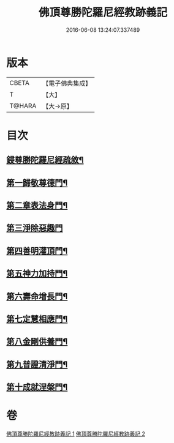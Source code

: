#+TITLE: 佛頂尊勝陀羅尼經教跡義記 
#+DATE: 2016-06-08 13:24:07.337489

* 版本
 |     CBETA|【電子佛典集成】|
 |         T|【大】     |
 |    T@HARA|【大→原】   |

* 目次
** [[file:KR6j0732_001.txt::001-1012a2][鋟尊勝陀羅尼經疏敘¶]]
** [[file:KR6j0732_002.txt::002-1028a16][第一歸敬尊德門¶]]
** [[file:KR6j0732_002.txt::002-1028c28][第二章表法身門¶]]
** [[file:KR6j0732_002.txt::002-1029b29][第三淨除惡趣門]]
** [[file:KR6j0732_002.txt::002-1030a13][第四善明灌頂門¶]]
** [[file:KR6j0732_002.txt::002-1030b25][第五神力加持門¶]]
** [[file:KR6j0732_002.txt::002-1031a18][第六壽命增長門¶]]
** [[file:KR6j0732_002.txt::002-1031b27][第七定慧相應門¶]]
** [[file:KR6j0732_002.txt::002-1032a6][第八金剛供養門¶]]
** [[file:KR6j0732_002.txt::002-1032b5][第九普證清淨門¶]]
** [[file:KR6j0732_002.txt::002-1032c24][第十成就涅槃門¶]]

* 卷
[[file:KR6j0732_001.txt][佛頂尊勝陀羅尼經教跡義記 1]]
[[file:KR6j0732_002.txt][佛頂尊勝陀羅尼經教跡義記 2]]

